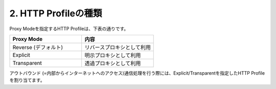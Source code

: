 2. HTTP Profileの種類
===========================

Proxy Modeを指定するHTTP Profileは、下表の通りです。

.. csv-table::
   :header: "Proxy Mode","内容"
   :widths: 30, 30

   "Reverse (デフォルト)","リバースプロキシとして利用"
   "Explicit","明示プロキシとして利用"
   "Transparent","透過プロキシとして利用"

アウトバウンド (=内部からインターネットへのアクセス)通信処理を行う際には、Explicit/Transparentを指定したHTTP Profileを割り当てます。
